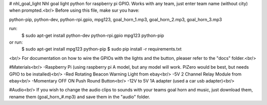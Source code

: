 # nhl_goal_light
Nhl goal light python for raspberry pi GPIO. Works with any team, just enter team name (without city) when prompted.<br/>
Before using this file, make sur you have:

python-pip, python-dev, python-rpi.gpio, mpg123, goal_horn_1.mp3, goal_horn_2.mp3, goal_horn_3.mp3

run: 
        $ sudo apt-get install python-dev python-rpi.gpio mpg123 python-pip
or run: 
        $ sudo apt-get install mpg123 python-pip
        $ sudo pip install -r requirements.txt
<br/>
For documentation on how to wire the GPIOs with the lights and the button, pleaser refer to the "docs" folder.<br/>

#Materials<br/>
-Raspberry Pi (using raspberry pi A model, but any model will work. PiZero would be best, but needs GPIO to be installed)<br/>
-Red Rotating Beacon Warning Light from ebay<br/>
-5V 2 Channel Relay Module from ebay<br/>
-Momentary OFF ON Push Round Button<br/>
-12V to 5V 1A adapter (used a car usb adapter)<br/>

#Audio<br/>
If you wish to change the audio clips to sounds with your teams goal horn and music, just download them, rename them (goal_horn_#.mp3) and save them in the "audio" folder.
